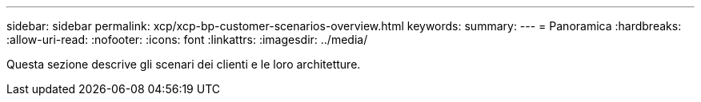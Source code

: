 ---
sidebar: sidebar 
permalink: xcp/xcp-bp-customer-scenarios-overview.html 
keywords:  
summary:  
---
= Panoramica
:hardbreaks:
:allow-uri-read: 
:nofooter: 
:icons: font
:linkattrs: 
:imagesdir: ../media/


[role="lead"]
Questa sezione descrive gli scenari dei clienti e le loro architetture.
